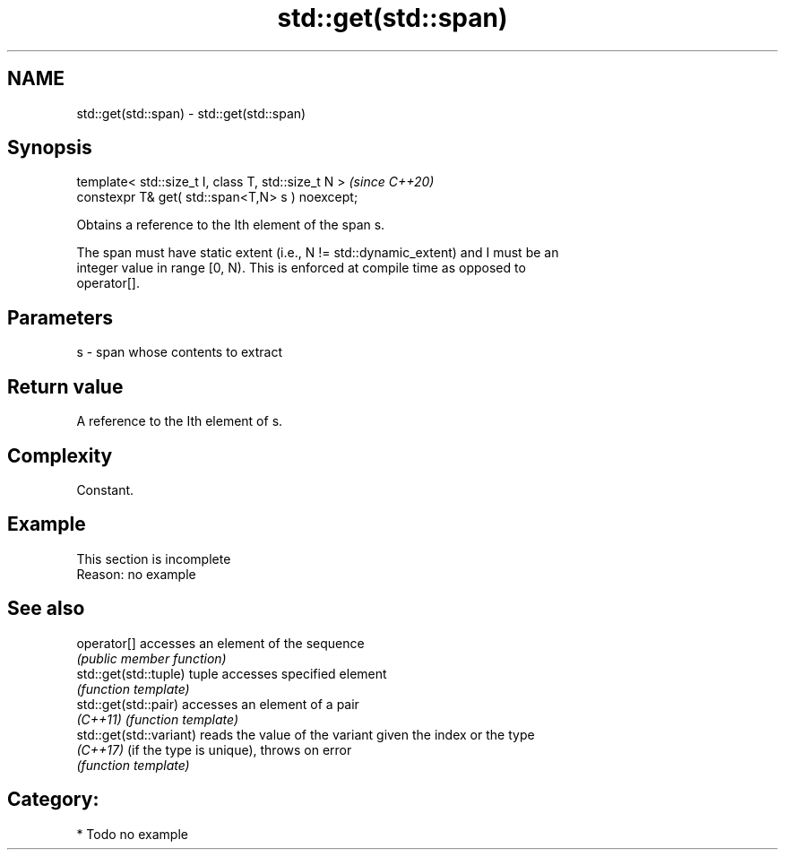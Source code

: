 .TH std::get(std::span) 3 "2020.11.17" "http://cppreference.com" "C++ Standard Libary"
.SH NAME
std::get(std::span) \- std::get(std::span)

.SH Synopsis
   template< std::size_t I, class T, std::size_t N >  \fI(since C++20)\fP
   constexpr T& get( std::span<T,N> s ) noexcept;

   Obtains a reference to the Ith element of the span s.

   The span must have static extent (i.e., N != std::dynamic_extent) and I must be an
   integer value in range [0, N). This is enforced at compile time as opposed to
   operator[].

.SH Parameters

   s - span whose contents to extract

.SH Return value

   A reference to the Ith element of s.

.SH Complexity

   Constant.

.SH Example

    This section is incomplete
    Reason: no example

.SH See also

   operator[]             accesses an element of the sequence
                          \fI(public member function)\fP 
   std::get(std::tuple)   tuple accesses specified element
                          \fI(function template)\fP 
   std::get(std::pair)    accesses an element of a pair
   \fI(C++11)\fP                \fI(function template)\fP 
   std::get(std::variant) reads the value of the variant given the index or the type
   \fI(C++17)\fP                (if the type is unique), throws on error
                          \fI(function template)\fP 

.SH Category:

     * Todo no example
